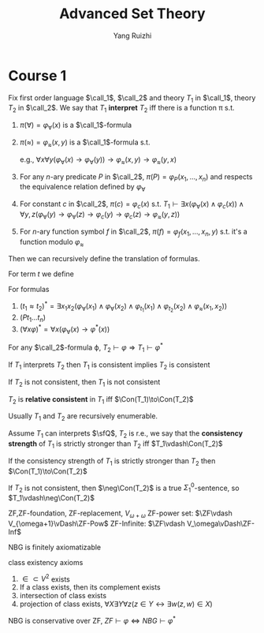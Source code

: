 #+title: Advanced Set Theory

#+AUTHOR: Yang Ruizhi

#+EXPORT_FILE_NAME: ../latex/AdSetTh/AdSetTh.tex
#+LATEX_HEADER: \graphicspath{{../../books/}}
#+LATEX_HEADER: \input{../preamble.tex}
#+LATEX_HEADER: \makeindex

* Course 1
    #+ATTR_LATEX: :options []
    #+BEGIN_definition
    Fix first order language \(\call_1\), \(\call_2\) and theory \(T_1\) in \(\call_1\), theory \(T_2\) in \(\call_2\). We
    say that \(T_1\) *interpret* \(T_2\) iff there is a function \pi s.t.
    1. \(\pi(\forall)=\varphi_{\forall}(x)\) is a \(\call_1\)-formula
    2. \(\pi(\approx)=\varphi_{\approx}(x,y)\) is a \(\call_1\)-formula s.t.

       \begin{align*}
       T_1\vdash\varphi_\approx(x,y)\text{defines an equivalent relation on the set defined by }\varphi_\forall(x)
       \end{align*}
       e.g., \(\forall x\forall y(\varphi_\forall(x)\to\varphi_\forall(y))\to\varphi_\approx(x,y)\to\varphi_\approx(y,x)\)
    3. For any \(n\)-ary predicate \(P\) in \(\call_2\), \(\pi(P)=\varphi_P(x_1,\dots,x_n)\) and respects the
       equivalence relation defined by \(\varphi_\forall\)
    4. For constant \(c\) in \(\call_2\), \(\pi(c)=\varphi_c(x)\) s.t.
       \(T_1\vdash\exists x(\varphi_\forall(x)\wedge\varphi_c(x))\wedge\forall y,z(\varphi_\forall(y)\to\varphi_\forall(z)\to\varphi_c(y)\to\varphi_c(z)\to\varphi_\approx(y,z))\)
    5. For \(n\)-ary function symbol \(f\) in \(\call_2\), \(\pi(f)=\varphi_f(x_1,\dots,x_n,y)\) s.t. it's a function
       modulo \(\varphi_\approx\)


    Then we can recursively define the translation of formulas.

    For term \(t\) we define
    \begin{equation*}
    \varphi_t(x)=
    \begin{cases}
    \varphi_\approx(x,t)&t\text{ is a variable(constant) other than }x\\
    \exists y_1\dots y_n((\bigwedge_{i=1}^n\varphi_\forall(y_i)\wedge\varphi_{t_i}(y_i))\wedge\varphi_f(y_1,\dots,y_n,x))&t=ft_1\dots t_n\\
    \end{cases}
    \end{equation*}
    For formulas
    1. \((t_1\approx t_2)^*=\exists x_1x_2(\varphi_\forall(x_1)\wedge\varphi_\forall(x_2)\wedge\varphi_{t_1}(x_1)\wedge\varphi_{t_2}(x_2)\wedge\varphi_\approx(x_1,x_2))\)
    2. \((Pt_1\dots t_n)\)
    3. \((\forall x\varphi)^*=\forall x(\varphi_\forall(x)\to\varphi^*(x))\)

    For any \(\call_2\)-formula \varphi, \(T_2\vdash\varphi\Rightarrow T_1\vdash\varphi^*\)
    #+END_definition

    #+ATTR_LATEX: :options []
    #+BEGIN_fact
    If \(T_1\) interprets \(T_2\) then \(T_1\) is consistent implies \(T_2\) is consistent
    #+END_fact

    #+BEGIN_proof
    If \(T_2\) is not consistent, then \(T_1\) is not consistent
    #+END_proof

    #+ATTR_LATEX: :options [Relative consistency]
    #+BEGIN_definition
    \(T_2\) is *relative consistent* in \(T_1\) iff \(\Con(T_1)\to\Con(T_2)\)
    #+END_definition

    Usually \(T_1\) and \(T_2\) are recursively enumerable.

    #+ATTR_LATEX: :options [Consistency strength]
    #+BEGIN_definition
    Assume \(T_1\)  can interprets \(\sfQ\), \(T_2\) is r.e., we say that the *consistency strength*
    of \(T_1\) is strictly stronger than \(T_2\)  iff \(T_1\vdash\Con(T_2)\)
    #+END_definition

    #+ATTR_LATEX: :options []
    #+BEGIN_fact
    If the consistency strength of \(T_1\) is strictly stronger than \(T_2\) then \(\Con(T_1)\to\Con(T_2)\)
    #+END_fact

    #+BEGIN_proof
    If \(T_2\) is not consistent, then \(\neg\Con(T_2)\) is a true \(\Sigma_1^0\)-sentence, so \(T_1\vdash\neg\Con(T_2)\)
    #+END_proof

    ZF,ZF-foundation,
    ZF-replacement, \(V_{\omega+\omega}\)
    ZF-power set: \(\ZF\vdash V_{\omega+1}\vDash\ZF-Pow\)
    ZF-Infinite: \(\ZF\vdash V_\omega\vDash\ZF-Inf\)


    NBG is finitely axiomatizable

    class existency axioms
    1. \(\in\subset V^2\) exists
    2. If a class exists, then its complement exists
    3. intersection of class exists
    4. projection of class exists, \(\forall X\exists Y\forall z(z\in Y\leftrightarrow\exists w(z,w)\in X)\)

    #+ATTR_LATEX: :options []
    #+BEGIN_fact
    NBG is conservative over ZF, \(ZF\vdash\varphi\Leftrightarrow NBG\vdash\varphi^*\)
    #+END_fact
